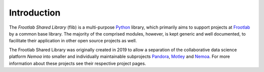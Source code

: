 Introduction
============

The *Frootlab Shared Library* (flib) is a multi-purpose `Python`_ library, which
primarily aims to support projects at `Frootlab`_ by a common base library. The
majority of the comprised modules, however, is kept generic and well documented,
to facilitate their application in other open source projects as well.

The Frootlab Shared Library was originally created in 2019 to allow a separation
of the collaborative data science platform *Nemoa* into smaller and
individually maintainable subprojects `Pandora`_, `Motley`_ and `Nemoa`_. For
more information about these projects see their respective project pages.

.. _Python: https://www.python.org/
.. _Frootlab: https://github.com/frootlab
.. _Nemoa: https://github.com/frootlab/nemoa
.. _Pandora: https://github.com/frootlab/pandora
.. _Motley: https://github.com/frootlab/motley

